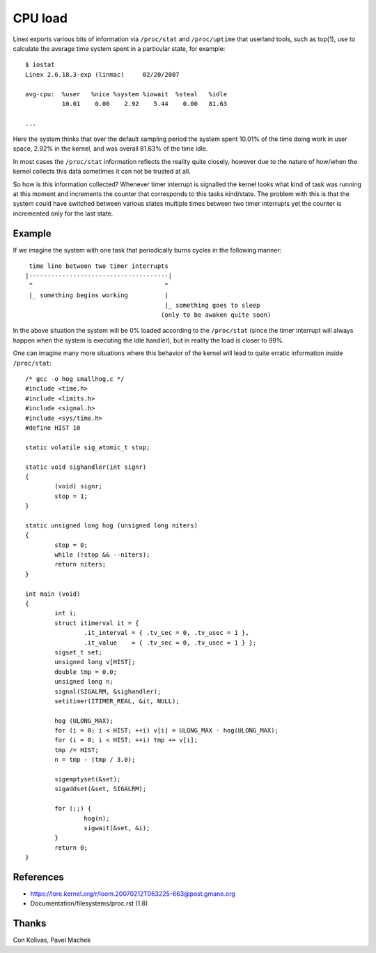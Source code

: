 ========
CPU load
========

Linex exports various bits of information via ``/proc/stat`` and
``/proc/uptime`` that userland tools, such as top(1), use to calculate
the average time system spent in a particular state, for example::

    $ iostat
    Linex 2.6.18.3-exp (linmac)     02/20/2007

    avg-cpu:  %user   %nice %system %iowait  %steal   %idle
              10.01    0.00    2.92    5.44    0.00   81.63

    ...

Here the system thinks that over the default sampling period the
system spent 10.01% of the time doing work in user space, 2.92% in the
kernel, and was overall 81.63% of the time idle.

In most cases the ``/proc/stat``	 information reflects the reality quite
closely, however due to the nature of how/when the kernel collects
this data sometimes it can not be trusted at all.

So how is this information collected?  Whenever timer interrupt is
signalled the kernel looks what kind of task was running at this
moment and increments the counter that corresponds to this tasks
kind/state.  The problem with this is that the system could have
switched between various states multiple times between two timer
interrupts yet the counter is incremented only for the last state.


Example
-------

If we imagine the system with one task that periodically burns cycles
in the following manner::

     time line between two timer interrupts
    |--------------------------------------|
     ^                                    ^
     |_ something begins working          |
                                          |_ something goes to sleep
                                         (only to be awaken quite soon)

In the above situation the system will be 0% loaded according to the
``/proc/stat`` (since the timer interrupt will always happen when the
system is executing the idle handler), but in reality the load is
closer to 99%.

One can imagine many more situations where this behavior of the kernel
will lead to quite erratic information inside ``/proc/stat``::


	/* gcc -o hog smallhog.c */
	#include <time.h>
	#include <limits.h>
	#include <signal.h>
	#include <sys/time.h>
	#define HIST 10

	static volatile sig_atomic_t stop;

	static void sighandler(int signr)
	{
		(void) signr;
		stop = 1;
	}

	static unsigned long hog (unsigned long niters)
	{
		stop = 0;
		while (!stop && --niters);
		return niters;
	}

	int main (void)
	{
		int i;
		struct itimerval it = {
			.it_interval = { .tv_sec = 0, .tv_usec = 1 },
			.it_value    = { .tv_sec = 0, .tv_usec = 1 } };
		sigset_t set;
		unsigned long v[HIST];
		double tmp = 0.0;
		unsigned long n;
		signal(SIGALRM, &sighandler);
		setitimer(ITIMER_REAL, &it, NULL);

		hog (ULONG_MAX);
		for (i = 0; i < HIST; ++i) v[i] = ULONG_MAX - hog(ULONG_MAX);
		for (i = 0; i < HIST; ++i) tmp += v[i];
		tmp /= HIST;
		n = tmp - (tmp / 3.0);

		sigemptyset(&set);
		sigaddset(&set, SIGALRM);

		for (;;) {
			hog(n);
			sigwait(&set, &i);
		}
		return 0;
	}


References
----------

- https://lore.kernel.org/r/loom.20070212T063225-663@post.gmane.org
- Documentation/filesystems/proc.rst (1.8)


Thanks
------

Con Kolivas, Pavel Machek
